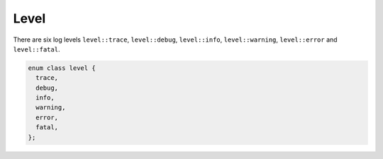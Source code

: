 .. _log_level:

********************************************************************************
Level
********************************************************************************

There are six log levels ``level::trace``, ``level::debug``, ``level::info``, ``level::warning``, ``level::error`` and ``level::fatal``.

.. code-block:: cpp

   enum class level {
     trace,
     debug,
     info,
     warning,
     error,
     fatal,
   };
